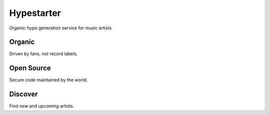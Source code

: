 ===========
Hypestarter
===========

*Organic* hype generation service for music artists.


*******
Organic
*******

Driven by fans, *not* record labels.


***********
Open Source
***********

Secure code maintained by the *world*.


********
Discover
********

Find *new* and *upcoming* artists.